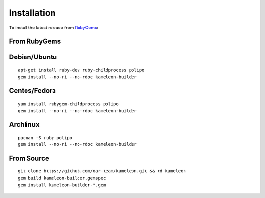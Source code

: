 .. _`installation`:

------------
Installation
------------

To install the latest release from `RubyGems`_:

.. _RubyGems: https://rubygems.org/gems/kameleon-builder

From RubyGems
-------------

Debian/Ubuntu
-------------

::

    apt-get install ruby-dev ruby-childprocess polipo
    gem install --no-ri --no-rdoc kameleon-builder

Centos/Fedora
-------------

::

    yum install rubygem-childprocess polipo
    gem install --no-ri --no-rdoc kameleon-builder


Archlinux
---------

::

    pacman -S ruby polipo
    gem install --no-ri --no-rdoc kameleon-builder


From Source
-----------

::

    git clone https://github.com/oar-team/kameleon.git && cd kameleon
    gem build kameleon-builder.gemspec
    gem install kameleon-builder-*.gem

